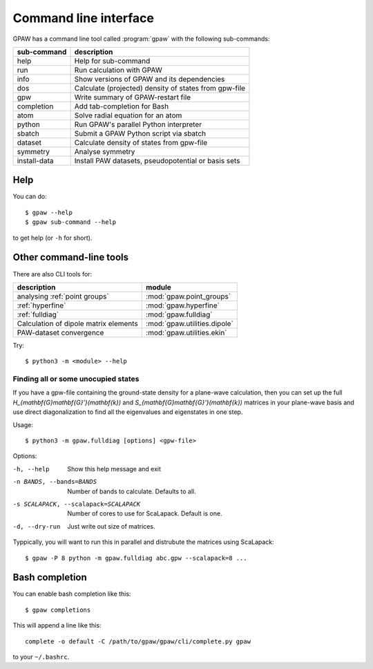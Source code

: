 .. program:: gpaw
.. highlight:: bash
.. index:: gpaw, command line interface, CLI

.. _cli:

======================
Command line interface
======================

GPAW has a command line tool called :program:`gpaw` with the following
sub-commands:

==============  =====================================================
sub-command     description
==============  =====================================================
help            Help for sub-command
run             Run calculation with GPAW
info            Show versions of GPAW and its dependencies
dos             Calculate (projected) density of states from gpw-file
gpw             Write summary of GPAW-restart file
completion      Add tab-completion for Bash
atom            Solve radial equation for an atom
python          Run GPAW's parallel Python interpreter
sbatch          Submit a GPAW Python script via sbatch
dataset         Calculate density of states from gpw-file
symmetry        Analyse symmetry
install-data    Install PAW datasets, pseudopotential or basis sets
==============  =====================================================


Help
====

You can do::

    $ gpaw --help
    $ gpaw sub-command --help

to get help (or ``-h`` for short).


Other command-line tools
========================

There are also CLI tools for:

=====================================  ============================
description                            module
=====================================  ============================
analysing :ref:`point groups`          :mod:`gpaw.point_groups`
:ref:`hyperfine`                       :mod:`gpaw.hyperfine`
:ref:`fulldiag`                        :mod:`gpaw.fulldiag`
Calculation of dipole matrix elements  :mod:`gpaw.utilities.dipole`
PAW-dataset convergence                :mod:`gpaw.utilities.ekin`
=====================================  ============================

Try::

    $ python3 -m <module> --help


.. module:: gpaw.fulldiag
.. _fulldiag:

Finding all or some unocupied states
------------------------------------

If you have a gpw-file containing the ground-state density for a plane-wave
calculation, then you can set up the full
`H_{\mathbf{G}\mathbf{G}'}(\mathbf{k})` and
`S_{\mathbf{G}\mathbf{G}'}(\mathbf{k})` matrices in your plane-wave basis and
use direct diagonalization to find all the eigenvalues and eigenstates in one
step.

Usage::

    $ python3 -m gpaw.fulldiag [options] <gpw-file>

Options:

-h, --help            Show this help message and exit
-n BANDS, --bands=BANDS
                      Number of bands to calculate.  Defaults to all.
-s SCALAPACK, --scalapack=SCALAPACK
                      Number of cores to use for ScaLapack.  Default is one.
-d, --dry-run         Just write out size of matrices.

Typpically, you will want to run this in parallel and distrubute the matrices
using ScaLapack::

    $ gpaw -P 8 python -m gpaw.fulldiag abc.gpw --scalapack=8 ...


.. _bash completion:

Bash completion
===============

You can enable bash completion like this::

    $ gpaw completions

This will append a line like this::

    complete -o default -C /path/to/gpaw/gpaw/cli/complete.py gpaw

to your ``~/.bashrc``.
